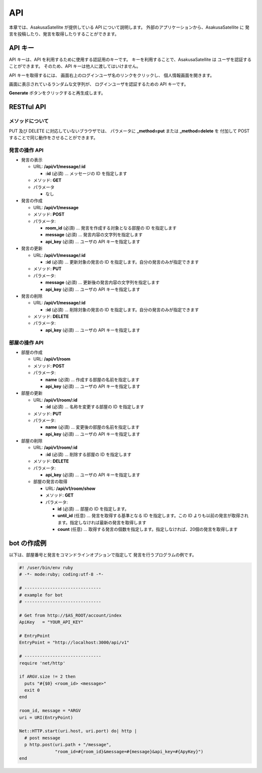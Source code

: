 API
=======================

本章では、AsakusaSatellite が提供している API について説明します。
外部のアプリケーションから、AsakusaSatellite に
発言を投稿したり、発言を取得したりすることができます。

API キー
-----------------------

API キーは、API を利用するために使用する認証用のキーです。
キーを利用することで、AsakusaSatellite は
ユーザを認証することができます。
そのため、API キーは他人に渡してはいけません。

API キーを取得するには、
画面右上のログインユーザ名のリンクをクリックし、
個人情報画面を開きます。

.. image:: images/api_key.png

画面に表示されているランダムな文字列が、
ログインユーザを認証するための API キーです。

**Generate** ボタンをクリックすると再生成します。

RESTful API
-----------------------

メソッドについて
^^^^^^^^^^^^^^^^^^^^^^^

PUT 及び DELETE に対応していないブラウザでは、
パラメータに **_method=put** または **_method=delete** を
付加して POST することで同じ動作をさせることができます。

発言の操作 API
^^^^^^^^^^^^^^^^^^^^^^^

* 発言の表示

  * URL: **/api/v1/message/:id**

    * **:id** (必須)  … メッセージの ID を指定します

  * メソッド: **GET**
  * パラメータ

    * なし

* 発言の作成

  * URL: **/api/v1/message**
  * メソッド: **POST**
  * パラメータ:

    * **room_id** (必須)  … 発言を作成する対象となる部屋の ID を指定します
    * **message** (必須)  … 発言内容の文字列を指定します
    * **api_key** (必須)  … ユーザの API キーを指定します

* 発言の更新

  * URL: **/api/v1/message/:id**

    * **:id** (必須)  … 更新対象の発言の ID を指定します。自分の発言のみが指定できます

  * メソッド: **PUT**
  * パラメータ:

    * **message** (必須)  … 更新後の発言内容の文字列を指定します
    * **api_key** (必須)  … ユーザの API キーを指定します

* 発言の削除

  * URL: **/api/v1/message/:id**

    * **:id** (必須)  … 削除対象の発言の ID を指定します。自分の発言のみが指定できます

  * メソッド: **DELETE**
  * パラメータ:

    * **api_key** (必須)  … ユーザの API キーを指定します

部屋の操作 API
^^^^^^^^^^^^^^^^^^^^^^^

* 部屋の作成

  * URL: **/api/v1/room**
  * メソッド: **POST**
  * パラメータ:

    * **name** (必須)  … 作成する部屋の名前を指定します
    * **api_key** (必須)  … ユーザの API キーを指定します

* 部屋の更新

  * URL: **/api/v1/room/:id**

    * **:id** (必須)  … 名称を変更する部屋の ID を指定します

  * メソッド: **PUT**
  * パラメータ:

    * **name** (必須)  … 変更後の部屋の名前を指定します
    * **api_key** (必須)  … ユーザの API キーを指定します

* 部屋の削除

  * URL: **/api/v1/room/:id**

    * **:id** (必須)  … 削除する部屋の ID を指定します

  * メソッド: **DELETE**
  * パラメータ:

    * **api_key** (必須)  … ユーザの API キーを指定します

  * 部屋の発言の取得

    * URL: **/api/v1/room/show**
    * メソッド: **GET**
    * パラメータ:

      * **id** (必須)  … 部屋の ID を指定します。
      * **until_id** (任意)  … 発言を取得する基準となる ID を指定します。この ID よりも以前の発言が取得されます。指定しなければ最新の発言を取得します
      * **count** (任意) … 取得する発言の個数を指定します。指定しなければ、20個の発言を取得します

bot の作成例
-----------------------

以下は、部屋番号と発言をコマンドラインオプションで指定して
発言を行うプログラムの例です。

.. code-block:: ruby

   #! /user/bin/env ruby
   # -*- mode:ruby; coding:utf-8 -*-

   # ------------------------------
   # example for bot
   # ------------------------------

   # Get from http://$AS_ROOT/account/index
   ApiKey   = "YOUR_API_KEY"

   # EntryPoint
   EntryPoint = "http://localhost:3000/api/v1"

   # ------------------------------
   require 'net/http'

   if ARGV.size != 2 then
     puts "#{$0} <room_id> <message>"
     exit 0
   end

   room_id, message = *ARGV
   uri = URI(EntryPoint)

   Net::HTTP.start(uri.host, uri.port) do| http |
     # post message
     p http.post(uri.path + "/message",
                 "room_id=#{room_id}&message=#{message}&api_key=#{ApyKey}")
   end


